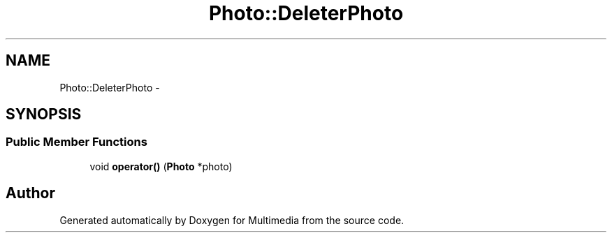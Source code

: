.TH "Photo::DeleterPhoto" 3 "Mon Feb 2 2015" "Version 0.1" "Multimedia" \" -*- nroff -*-
.ad l
.nh
.SH NAME
Photo::DeleterPhoto \- 
.SH SYNOPSIS
.br
.PP
.SS "Public Member Functions"

.in +1c
.ti -1c
.RI "void \fBoperator()\fP (\fBPhoto\fP *photo)"
.br
.in -1c

.SH "Author"
.PP 
Generated automatically by Doxygen for Multimedia from the source code\&.
